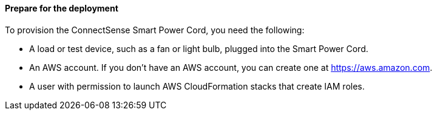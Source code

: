 ==== Prepare for the deployment

To provision the ConnectSense Smart Power Cord, you need the following:

* A load or test device, such as a fan or light bulb, plugged into the Smart Power Cord. 
* An AWS account. If you don’t have an AWS account, you can create one at https://aws.amazon.com[https://aws.amazon.com^].
* A user with permission to launch AWS CloudFormation stacks that create IAM roles.